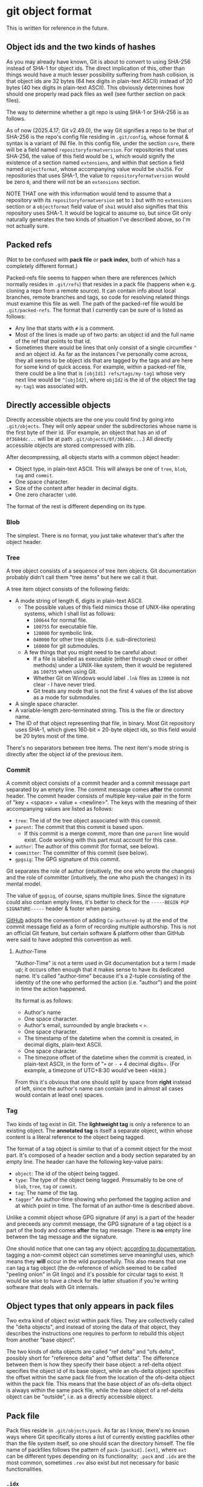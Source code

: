 * git object format

This is written for reference in the future.

** Object ids and the two kinds of hashes

As you may already have known, Git is about to convert to using SHA-256 instead of SHA-1 for object ids. The direct implication of this, other than things would have a much lesser possibility suffering from hash collision, is that object ids are 32 bytes (64 hex digits in plain-text ASCII) instead of 20 bytes (40 hex digits in plain-text ASCII). This obviously determines how should one properly read pack files as well (see further section on pack files).

The way to determine whether a git repo is using SHA-1 or SHA-256 is as follows.

As of now (2025.4.17; Git v2.49.0), the way Git signifies a repo to be that of SHA-256 is the repo's config file residing in =.git/config=, whose format & syntax is a variant of INI file. In this config file, under the section =core=, there will be a field named =repositoryformatversion=. For repositories that uses SHA-256, the value of this field would be =1=, which would signify the existence of a section named =extensions=, and within that section a field named =objectformat=, whose accompanying value would be =sha256=. For repositories that uses SHA-1, the value to =repositoryformatversion= would be zero =0=, and there will not be an =extensions= section.

NOTE THAT one with this information would tend to assume that a repository with its =repositoryformatversion= set to =1= but with no =extensions= section or a =objectformat= field value of =sha1= would also signifies that this repository uses SHA-1. It would be logical to assume so, but since Git only naturally generates the two kinds of situation I've described above, so I'm not actually sure.

** Packed refs

(Not to be confused with *pack file* or *pack index*, both of which has a completely different format.)

Packed-refs file seems to happen when there are references (which normally resides in =.git/refs=) that resides in a pack file (happens when e.g. cloning a repo from a remote source). It can contain info about local branches, remote branches and tags, so code for resolving related things must examine this file as well. The path of the packed-ref file would be =.git/packed-refs=. The format that I currently can be sure of is listed as follows:

+ Any line that starts with =#= is a comment.
+ Most of the lines is made up of two parts: an object id and the full name of the ref that points to that id.
+ Sometimes there would be lines that only consist of a single circumflex =^= and an object id. As far as the instances I've personally come across, they all seems to be object ids that are tagged by the tags and are here for some kind of quick access. For example, within a packed-ref file, there could be a line that is =[objId1] refs/tags/my-tag1= whose very next line would be =^[objId2]=, where =objId2= is the id of the object the tag =my-tag1= was associated with.

** Directly accessible objects

Directly accessible objects are the one you could find by going into =.git/objects=. They will only appear under the subdirectories whose name is the first byte of their id. (For example, an object that has an id of =0f3684dc...= will be at path =.git/objects/0f/3684dc...=.) All directly accessible objects are stored compressed with zlib.

After decompressing, all objects starts with a common object header:

+ Object type, in plain-text ASCII. This will always be one of =tree=, =blob=, =tag= and =commit=.
+ One space character.
+ Size of the content after header in decimal digits.
+ One zero character =\x00=.

The format of the rest is different depending on its type.

*** Blob

The simplest. There is no format, you just take whatever that's after the object header.

*** Tree

A tree object consists of a sequence of tree item objects. Git documentation probably didn't call them "tree items" but here we call it that.

A tree item object consists of the following fields:

+ A mode string of length 6, digits in plain-text ASCII.
  + The possible values of this field mimics those of UNIX-like operating systems, which I shall list as follows:
    + =100644= for normal file.
    + =100755= for executable file.
    + =120000= for symbolic link.
    + =040000= for other tree objects (i.e. sub-directories)
    + =160000= for git submodules.
  + A few things that you might need to be careful about:
    + If a file is labelled as executable (either through =chmod= or other methods) under a UNIX-like system, then it would be registered as =100755= when using Git.
    + Whether Git on Windows would label =.lnk= files as =120000= is not clear - I have never tried.
    + Git treats any mode that is not the first 4 values of the list above as a mode for submodules.
+ A single space character.
+ A variable-length zero-terminated string. This is the file or directory name.
+ The ID of that object representing that file, in binary. Most Git repository uses SHA-1, which gives 160-bit = 20-byte object ids, so this field would be 20 bytes most of the time.

There's no separators between tree items. The next item's mode string is directly after the object id of the previous item.

*** Commit

A commit object consists of a commit header and a commit message part separated by an empty line. The commit message comes *after* the commit header. The commit header consists of multiple key-value pair in the form of "key + <space> + value + <newline>". The keys with the meaning of their accompanying values are listed as follows:

+ =tree=: The id of the tree object associated with this commit.
+ =parent=: The commit that this commit is based upon.
  + If this commit is a merge commit, more than one =parent= line would exist. Code working with this part must account for this case.
+ =author=: The author of this commit (for format, see below).
+ =committer=: The committer of this commit (see below).
+ =gpgsig=: The GPG signature of this commit.

Git separates the role of author (intuitively, the one who wrote the changes) and the role of committer (intuitively, the one who push the changes) in its mental model.

The value of =gpgsig=, of course, spans multiple lines. Since the signature could also contain empty lines, it's better to check for the =-----BEGIN PGP SIGNATURE-----= header & footer when parsing.

[[https://docs.github.com/en/pull-requests/committing-changes-to-your-project/creating-and-editing-commits/creating-a-commit-with-multiple-authors][GitHub]] adopts the convention of adding =Co-authored-by= at the end of the commit message field as a form of recording multiple authorship. This is not an official Git feature, but certain software & platform other than GitHub were said to have adopted this convention as well.

**** Author-Time

"Author-Time" is not a term used in Git documentation but a term I made up; it occurs often enough that it makes sense to have its dedicated name. It's called "author-time" because it's a 2-tuple consisting of the identity of the one who performed the action (i.e. "author") and the point in time the action happened.

Its format is as follows:

+ Author's name
+ One space character.
+ Author's email, surrounded by angle brackets =<= =>=.
+ One space character.
+ The timestamp of the datetime when the commit is created, in decimal digits, plain-text ASCII.
+ One space character.
+ The timezone offset of the datetime when the commit is created, in plain-text ASCII, in the form of "=+= or =-= + 4 decimal digits=. (For example, a timezone of UTC+8:30 would've been =+0830=.)

From this it's obvious that one should split by space from *right* instead of left, since the author's name can contain (and in almost all cases would contain at least one) spaces.

*** Tag

Two kinds of tag exist in Git. The *lightweight tag* is only a reference to an existing object. The *annotated tag* is itself a separate object, within whose content is a literal reference to the object being tagged.

The format of a tag object is similar to that of a commit object for the most part. It's composed of a header section and a body section separated by an empty line. The header can have the following key-value pairs:

+ =object=: The id of the object being tagged.
+ =type=: The type of the object being tagged. Presumably to be one of =blob=, =tree=, =tag= or =commit=.
+ =tag=: The name of the tag.
+ =tagger=" An author-time showing who perfomed the tagging action and at which point in time. The format of an author-time is described above.

Unlike a commit object whose GPG signature (if any) is a part of the header and preceeds any commit message, the GPG signature of a tag object is a part of the body and comes *after* the tag message. There is *no* empty line between the tag message and the signature.

One should notice that one can tag any object; [[https://git-scm.com/book/en/v2/Git-Internals-Git-References][according to documentation]], tagging a non-commit object can sometimes serve meaningful uses, which means they *will* occur in the wild purposefully. This also means that one can tag a tag object (the de-reference of which seemed to be called "peeling onion" in Git lingo) and it's possible for circular tags to exist. It would be wise to have a check for the latter situation if you're writing software that deals with Git internals.

** Object types that only appears in pack files

Two extra kind of object exist within pack files. They are collectivelly called the "delta objects", and instead of storing the data of that object, they describes the instructions one requires to perform to rebuild this object from another "base object".

The two kinds of delta objects are called "ref delta" and "ofs delta", possibly short for "reference delta" and "offset delta". The difference between them is how they specify their base object: a ref-delta object specifies the object id of its base object, while an ofs-delta object specifies the offset within the same pack file from the location of the ofs-delta object within the pack file. This means that the base object of an ofs-delta object is always within the same pack file, while the base object of a ref-delta object can be "outside", i.e. as a directly accessible object.

** Pack file

Pack files reside in =.git/objects/pack=. As far as I know, there's no known ways where Git specifically stores a list of currently existing packfiles other than the file system itself, so one should scan the directory himself. The file name of packfiles follows the pattern of =pack-[packid].[ext]=, where =ext= can be different types depending on its functionality; =.pack= and =.idx= are the most common, sometimes =.rev= also exist but not necessary for basic functionalities.

*** =.idx=

=.pack= files do not contain the ids of the objects in the packfiles; it's the job of the =.idx= files.

There are two versions of =.idx= files (version 1 and version 2). Version 1 was said to be the old format but I haven't actually seen one; one should support it for compatibility reasons.

**** Version 1

The Version 1 =.idx= file lays out as follows:

+ 256 4-byte big-endian unsigned integer. Assumes these 32-bit numbers are labelled 0x00 to 0xff by their indices within this 256-number table; the meaning of the value is the number of objects within the corresponding =.pack= file that has an id with its first byte value smaller or equal to that index.

  For example; assumes the first 4 value of the table is =0x00:3=, =0x01:3=, =0x02:4= and =0x03:6=; this means that:
  + there are 3 objects whose ids have a first byte of smaller or equal than =0x00=, i.e. there are 3 objects within the corresponding =.pack= file whose id starts with =0x00=.
  + there are 3 objects whose ids have a first byte of smaller or equal than =0x01=. since we just know that there are 3 objects whose id starts with =0x00=, we can know that there isn't any object within the =.pack= file whose id starts with =0x01=.
  + there are 4 objects whose ids have a first byte of smaller or equal than =0x02=. since we just know that there are 3 objects whose id starts with =0x00= or =0x01=, we know that there's exactly one object within the =.pack= file whose id starts with =0x02=.
  + with the same logic, we can know there's two objects whose id starts with =0x03=.

  In Git's documentatioin this is called the "first-level fan-out" table and works similarly in spirit as the subdirectories of the directly accessible objects. One should also note that with this logic, the last item within this 256-number table *contains the number of the objects within the corresponding =.pack= file*. We'll call this value =objcount= from now on.

+ =objcount= 24-byte entries. Each entries consists of a 4-byte big-endian unsigned integer and a 20-byte part. The 20-byte part is the object id directly stored (instead of plain-text ASCII). The 4-byte part is the offset within the corresponding =.pack= file where the object of the corresponding id is stored. The offset starts from the very beginning, which from the words of Git's documentation seems to have no account for the =.pack= files' headers.
  + (The fact that Git's documentation meentions "24-byte entries" seems to imply Version 1 =.idx= only happens with SHA-1 repositories. I'm not sure how this will work out with the whole SHA-1/SHA-256 migration thing, but it *should* be safe to assume this way.)
+ A copy of the pack's checksum. This is the checksum that is also present in the file name. Seems to be SHA-1.
+ A checksum of all the content above. Seems to be SHA-1.

**** Version 2

The format of Version 2 =.idx= file goes as follows:

+ 4-byte magic number =0xff 0x74 0x4f 0x63=.
  + (If we interpret this value as Version 1 =.idx= it will indicates that the =.pack= file is around 95 GBytes, which is "unreasonable fanout[0] value". Of course the more decisive proof would be the fact that the next 4-byte big-endian number within a Version 2 =.idx= file would be smaller than this magic number, which is invalid because a valid fanout table shoud always have its latter values be equal or bigger than former values by design.)
+ 4-byte big-endian version number, in this case it would be =0x00 0x00 0x00 0x02=.
+ 256 4-byte big-endian unsigned integer. This is the same 256-number table as in Version 1.
+ =objcount= object ids, which could be 20-byte (SHA-1) or 32-byte (SHA-256). This part is sorted from low to high to allow quicker search.
+ =objcount= 4-byte CRC32 values of the packed object data.
  + (From the words of Git's documentation this seems to be the checksum of the data *after* compression. I haven't digged deep enough so I can't say what exactly it is the checksum of e.g. with the header or just the data)
+ =objcount= 4-byte big-endian unsigned integers. This would be the offset values with an extra catch:
  + If its most-significant bit is 0, then the rest 31 bits would be the offset within the corresponding =.pack= file, just like in Version 1.
  + If its most-significant bit is 1, then the rest 31 bits would be the *index* (not offset) into the next table which would contain the real offset.
  We'll call the number of integers with its most-significant bit set to 1 =farobjcount=.
+ =farobjcount= 8-byte big-endian unsigned integers. These are offsets to the corresponding =.pack= file from the very beginning. This table is used when the =.pack= file grows to be very huge, and (according to Git's documentation) will not appear for =.pack= files smaller than 2 GBytes.
  + (NOTE that there wouldn't be =objcount= numbers in this table. For example, if there's only 3 objects whose 4-byte value (from the last table) has a most-significant bit of 1, this table would only contain 3 8-byte integers.)
+ A checksum of the corresponding =.pack= file (which occurs in file name), same as Version 1.
+ A checksum of all the above, same as Version 1.

   
*** =.pack=

The format of =.pack= files is as follows:

+ 4-byte signature; the characters =P= =A= =C= =K= in ASCII.
+ 4-byte big-endian unsigned integer, which would be the version number.
  + The value is either 2 (0x00000002) or 3 (0x00000003). Despite Git claims to support "version number 3" but only generate =.pack= files with version number 2, I have yet to see what "version 3 =.pack= file" actually looks like and the whole "version 3" bit only seems like a "just in case" thing.
+ 4-byte big-endian unsigned integer. This is the number of objects stored within this =.pack= file.
+ A list of packed objects; see below.
+ A checksum of all the data above.

**** Packed objects

All packed objects start with a varint type-size tuple whose format is as follows:

#+begin_example
+----------+----------+----------+----------+----------+
| 1TTTCCCC | 1DDDDDDD | 1EEEEEEE | ........ | 0FFFFFFF |
+----------+----------+----------+----------+----------+
#+end_example

+ First: the tuple is in the form of a varint, which means its size is not fixed. For each of the octet starting from the beginning, if the octet's most-significant bit is 1, then the next octet is considered a part of this tuple; if the most-significant bit is 0 instead, then this octet would be considered as the last octet of this tuple.
+ The three bits of bit 6 ~ bit 4 of the first byte (bit 7 as the most-significant bit) would be the *type number* of this object (shown as =TTT= in the diagram above). The possible values and their meanings is as follows:
  + 1 (=001=): commit
  + 2 (=010=): tree
  + 3 (=011=): blob
  + 4 (=100=): tag
  + 6 (=110=): offset delta (=OFS_DELTA=)
  + 7 (=111=): ref delta (=REF_DELTA=)
  Type 5 is "reserved for future expansion" and Type 0 is invalid.
+ The rest of the bits (bit 3 ~ bit 0 of the first octet, bit 6 ~ bit 0 of all the following octets) made up the size of the data *before* compression in a *little-endian* manner.

For example, assume that there's a tree object of length 70 (0x46); its header can be constructed as follows:

+ The length in binary would be =0b100 0110= which is more than 4 bits. The header would require 2 bytes.
+ The type of this object is "tree", so its type number would be =010=.
+ The overall header would be =1 010 0110= =0 0000100= which would be =0xa6 0x04=.
+ The way you reconstruct the type-size tuple would be to extract the =010= part from the first octet and the =0110= and =0000100= part from the first & the second octet.

The header for a blob object of length 6746 could be costructed as follows:

+ The length in binary would be =0b11 0100101 1010=, which requires 3 bytes.
+ Tye type of this object is "blob", so its type number would be =011=.
+ The overall header would be =1 011 1010= =1 0100101= =0 0000011= which would be =0xba 0xa5 0x03=.
+ The way you reconstruct the type-size tuple would be to extract the =011= part from the first octet and the =1010= =0100101= and =0000011= parts from the first, second and third octet.

If the object is not of any of the delta types, then after this type-size tuple is the data compressed with zlib. Note that the size in the type-size tuple refers to the *uncompressed* (or *decompressed* size), not the compressed size, so one should not directly reading the specified amount of bytes without involving zlib.

If the object is one of the delta types, then an extra field follows after the header before the compressed data. As discussed above, delta objects describes instructions of reconstructing the object basing on some other objects; this extra field is of course used to specify the base object the delta uses.

+ If the object is a ref delta, a directly stored object id would follow. Obviously, this would be 20 bytes in a SHA-1 repo and 32 bytes in a SHA-256 repo. One should note that this base object can be in anywhere, including being inside other pack files or being directly accessible.
+ If the object is an offset delta, then its base object resides within the same pack file and the offset *from the location of the delta object) follows. This field is also in the form of a varint, but the meaning of its bits are slightly different.
  + According to Git, "The offset is then the number constructed by concatenating the lower 7 bit of each byte, and for n >= 2 adding 2^7 + 2^14 + ... + 2^(7*(n-1)) to the result.". This time the bits are concatenated in a *big-endian* manner (unlike the type-size tuple where it's in little-endian). To be honest, this calculating process is probably best described in pseudocode

    #+begin_example
    baseOffset = readByte() & 0x7f
    while baseOffset & 0x80 > 0 {
        baseOffset = baseOffset + 1
	baseOffset = (baseOffset << 7) | (readByte() & 0x7f)
    }
    #+end_example

    Assume the offset of the delta object to be =deltaOffset=, then the offset within the =.pack= file of its base object is then =deltaOffset - baseOffset=. This result would put you at the very beginning of the type-size tuple of that base object.
  + An offset delta object can have other delta object as its base object, so sometimes one would have to resolve multiple delta to fully reconstruct one object.

In any cases, the size of this specification of the base object does not count for the size part of the type-size tuple; the size in the type-size tuple is exclusively for the zlib-compressed data that directly follows after this.

Note that deltas can somehow be used as a part of the diff calculating process, but they themselves are not diffs.

For non-delta objects, the format of the data after decompressing follows the ones described in the section for directly accessible object (except this time no object header is needed since it's already described with the type-size tuple). Other than the way the base object is described, there is no difference between the data format of a ref delta and an offset delta. The format of the delta is described below.

**** Delta

*All delta starts with two varints*: one describing the size of the base object, followed by one describing the size of the resulting object after applying this delta to the base object. Both are simple *little-endian* varint with no type field (like in type-size tuple) and no 2^7 + 2^14 + ... + 2^(7*(n-1)) shenanigans (like in base object offsets of offset delta).

After the two varints are a series of "instructions". Two kinds of instruction exist: Copy and Data. These are differentiated by the most-significant bit of the first octet; if it's 1, then it's a Copy command; if it's 0, then it's a Data command. A Copy command specifies an offset into the base object (where you should start the copying) and a length (how many bytes you should copy starting from the offset). A Data command specifies a length (how many bytes of data that follows) and the data you need to append to the current reconstruction.

The Data command is simple. Followed by the first octet are the actual data The rest 7 bits contains the length of the data that follows.

The Copy command requires a bit of explanation:

+ A copy command contains an offset (maximum 4 byte) and a size (maximum 3 bytes). Both of them are in little-endian order. (Note that none of them is a varint; all the bits within these octets contribute to the resulting value of these two fields. See the next point.)
+ Whether a certain byte is present is determined by the rest 7 bits of the first byte, with the first least significant bit representing the first remaining byte (1 - present; 0 - not present). The layout is as follows:

  #+begin_example
  +-----+------+------+------+------+-----+-----+-----+
  | fsb | off1 | off2 | off3 | off4 | sz1 | sz2 | sz3 |
  +-----+------+------+------+------+-----+-----+-----+
  #+end_example
  
  This means that, for example, if FSB is 0b10010001, only off1 and
  sz1 would be present, thus the command is like this:

  #+begin_example
  +----------+------+-----+
  | 10010001 | off1 | sz1 |
  +----------+------+-----+
  #+end_example
  
  if FSB is 0b10000101 instead, the command would be like this:
  (only off1 and off3 present)

  #+begin_example
  +----------+------+------+
  | 10000101 | off1 | off3 |
  +----------+------+------+
  #+end_example
  
  note that in this case the 3rd byte is off3 instead of off2. the
  missing bytes are considered as zero. For example, this:

  #+begin_example
  +----------+------+------+
  | 10000011 | 0xcd | 0xab |
  +----------+------+------+
  #+end_example
  
  has an offset of 0xabcd, since the FSB is 0b10000011 which means
  the next two bytes are off1 and off2, but this:

  #+begin_example
  +----------+------+------+
  | 10000101 | 0xcd | 0xab |
  +----------+------+------+
  #+end_example
  would have an offset of 0xab00cd, since the next two bytes are
  off1 and off3 (off2 considered 0).
  
Also, if the resulting value for the size field after calculating in this manner turns out to be 0, then it's not considered as size 0 but as size 0x10000 instead.

